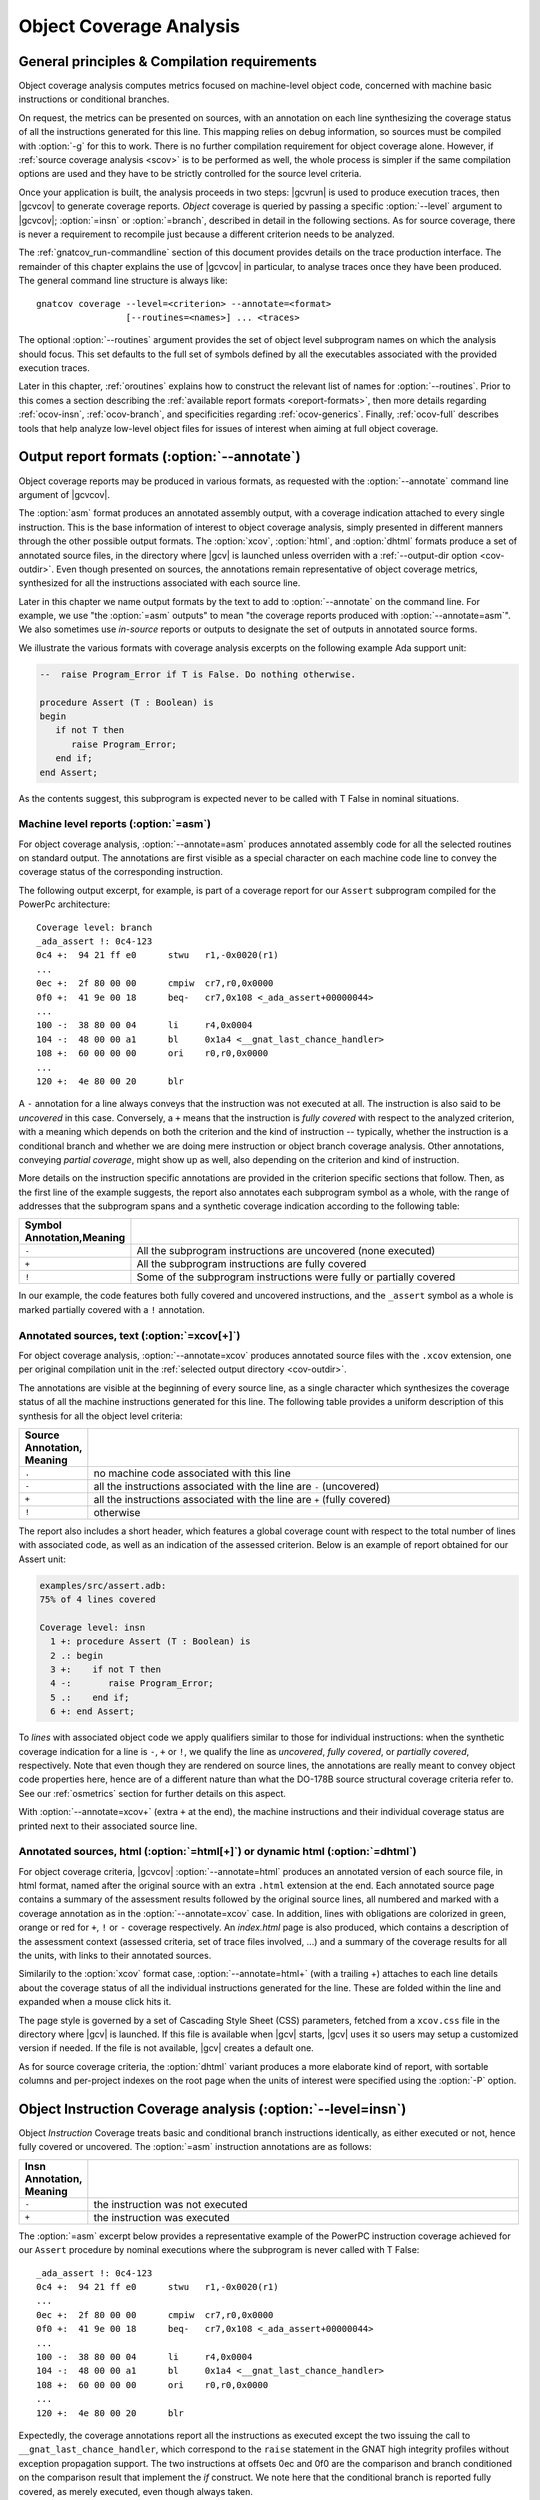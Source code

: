 .. _ocov:

************************
Object Coverage Analysis
************************

.. _ocov-principles:

General principles & Compilation requirements
=============================================

Object coverage analysis computes metrics focused on machine-level object
code, concerned with machine basic instructions or conditional branches.

On request, the metrics can be presented on sources, with an annotation on
each line synthesizing the coverage status of all the instructions generated
for this line. This mapping relies on debug information, so sources must be
compiled with :option:`-g` for this to work. There is no further compilation
requirement for object coverage alone. However, if :ref:`source coverage
analysis <scov>` is to be performed as well, the whole process is simpler if
the same compilation options are used and they have to be strictly controlled
for the source level criteria.

Once your application is built, the analysis proceeds in two steps: |gcvrun|
is used to produce execution traces, then |gcvcov| to generate coverage
reports. *Object* coverage is queried by passing a specific :option:`--level`
argument to |gcvcov|; :option:`=insn` or :option:`=branch`, described in
detail in the following sections. As for source coverage, there is never a
requirement to recompile just because a different criterion needs to be
analyzed.

The :ref:`gnatcov_run-commandline` section of this document provides details
on the trace production interface. The remainder of this chapter explains the
use of |gcvcov| in particular, to analyse traces once they have been
produced. The general command line structure is always like::

  gnatcov coverage --level=<criterion> --annotate=<format>
                   [--routines=<names>] ... <traces>

The optional :option:`--routines` argument provides the set of object level
subprogram names on which the analysis should focus. This set defaults to the
full set of symbols defined by all the executables associated with the
provided execution traces.

Later in this chapter, :ref:`oroutines` explains how to construct the relevant
list of names for :option:`--routines`.  Prior to this comes a section
describing the :ref:`available report formats <oreport-formats>`, then more
details regarding :ref:`ocov-insn`, :ref:`ocov-branch`, and specificities
regarding :ref:`ocov-generics`. Finally, :ref:`ocov-full` describes tools that
help analyze low-level object files for issues of interest when aiming at full
object coverage.

.. _oreport-formats:

Output report formats (:option:`--annotate`)
============================================

Object coverage reports may be produced in various formats, as requested with
the :option:`--annotate` command line argument of |gcvcov|.

The :option:`asm` format produces an annotated assembly output, with a
coverage indication attached to every single instruction. This is the base
information of interest to object coverage analysis, simply presented in
different manners through the other possible output formats. The
:option:`xcov`, :option:`html`, and :option:`dhtml` formats produce a set of
annotated source files, in the directory where |gcv| is launched unless
overriden with a :ref:`--output-dir option <cov-outdir>`. Even though
presented on sources, the annotations remain representative of object coverage
metrics, synthesized for all the instructions associated with each source
line.

Later in this chapter we name output formats by the text to add to
:option:`--annotate` on the command line. For example, we use "the
:option:`=asm` outputs" to mean "the coverage reports produced with
:option:`--annotate=asm`". We also sometimes use *in-source* reports
or outputs to designate the set of outputs in annotated source forms. 

We illustrate the various formats with coverage analysis excerpts on
the following example Ada support unit:

.. code-block:: ada

   --  raise Program_Error if T is False. Do nothing otherwise.

   procedure Assert (T : Boolean) is
   begin
      if not T then
         raise Program_Error;
      end if;
   end Assert;

As the contents suggest, this subprogram is expected never to be called
with T False in nominal situations.

Machine level reports (:option:`=asm`)
--------------------------------------

For object coverage analysis, :option:`--annotate=asm` produces annotated
assembly code for all the selected routines on standard output.  The
annotations are first visible as a special character on each machine code line
to convey the coverage status of the corresponding instruction.

The following output excerpt, for example, is part of a coverage report for
our ``Assert`` subprogram compiled for the PowerPc architecture::

   Coverage level: branch
   _ada_assert !: 0c4-123
   0c4 +:  94 21 ff e0      stwu   r1,-0x0020(r1)
   ...
   0ec +:  2f 80 00 00      cmpiw  cr7,r0,0x0000
   0f0 +:  41 9e 00 18      beq-   cr7,0x108 <_ada_assert+00000044>
   ...
   100 -:  38 80 00 04      li     r4,0x0004
   104 -:  48 00 00 a1      bl     0x1a4 <__gnat_last_chance_handler>
   108 +:  60 00 00 00      ori    r0,r0,0x0000
   ...
   120 +:  4e 80 00 20      blr

A ``-`` annotation for a line always conveys that the instruction was not
executed at all. The instruction is also said to be *uncovered* in this
case. Conversely, a ``+`` means that the instruction is *fully covered* with
respect to the analyzed criterion, with a meaning which depends on both the
criterion and the kind of instruction -- typically, whether the instruction
is a conditional branch and whether we are doing mere instruction or object
branch coverage analysis.
Other annotations, conveying *partial coverage*, might show up as well, also
depending on the criterion and kind of instruction.

More details on the instruction specific annotations are provided in the
criterion specific sections that follow. Then, as the first line of the
example suggests, the report also annotates each subprogram symbol as a whole,
with the range of addresses that the subprogram spans and a synthetic coverage
indication according to the following table:

.. tabularcolumns:: cl

.. csv-table::
  :delim: |
  :widths: 10, 80
  :header: Symbol Annotation,Meaning

   ``-`` | All the subprogram instructions are uncovered (none executed)
   ``+`` | All the subprogram instructions are fully covered
   ``!`` | Some of the subprogram instructions were fully or partially covered

In our example, the code features both fully covered and uncovered
instructions, and the ``_assert`` symbol as a whole is marked partially
covered with a ``!`` annotation.

Annotated sources, text (:option:`=xcov[+]`)
--------------------------------------------

For object coverage analysis, :option:`--annotate=xcov` produces annotated
source files with the ``.xcov`` extension, one per original compilation unit
in the :ref:`selected output directory <cov-outdir>`.

The annotations are visible at the beginning of every source line, as a
single character which synthesizes the coverage status of all the machine
instructions generated for this line. The following table provides a uniform
description of this synthesis for all the object level criteria:

.. tabularcolumns:: cl

.. csv-table::
  :delim: |
  :widths: 10, 80
  :header: Source Annotation, Meaning

   ``.`` | no machine code associated with this line
   ``-`` | all the instructions associated with the line are ``-`` (uncovered)
   ``+`` | all the instructions associated with the line are ``+`` (fully covered)
   ``!`` | otherwise

The report also includes a short header, which features a global coverage
count with respect to the total number of lines with associated code, as well
as an indication of the assessed criterion. Below is an example of report
obtained for our Assert unit:

.. code-block:: ada
 
 examples/src/assert.adb:
 75% of 4 lines covered

 Coverage level: insn
   1 +: procedure Assert (T : Boolean) is
   2 .: begin
   3 +:    if not T then
   4 -:       raise Program_Error;
   5 .:    end if;
   6 +: end Assert;


To *lines* with associated object code we apply qualifiers similar to those
for individual instructions: when the synthetic coverage indication for a line
is ``-``, ``+`` or ``!``, we qualify the line as *uncovered*, *fully covered*,
or *partially covered*, respectively. Note that even though they are rendered
on source lines, the annotations are really meant to convey object code
properties here, hence are of a different nature than what the DO-178B source
structural coverage criteria refer to. See our :ref:`osmetrics` section for
further details on this aspect.

With :option:`--annotate=xcov+` (extra ``+`` at the end), the machine
instructions and their individual coverage status are printed next to their
associated source line.

Annotated sources, html (:option:`=html[+]`) or dynamic html (:option:`=dhtml`)
-------------------------------------------------------------------------------

For object coverage criteria, |gcvcov| :option:`--annotate=html` produces an
annotated version of each source file, in html format, named after the original
source with an extra ``.html`` extension at the end.
Each annotated source page contains a summary of the assessment results
followed by the original source lines, all numbered and marked with a coverage
annotation as in the :option:`--annotate=xcov` case. In addition, lines with
obligations are colorized in green, orange or red for ``+``, ``!`` or ``-``
coverage respectively. An `index.html` page is also produced, which contains a
description of the assessment context (assessed criteria, set of trace files
involved, ...) and a summary of the coverage results for all the units, with
links to their annotated sources.

Similarily to the :option:`xcov` format case, :option:`--annotate=html+` (with
a trailing +) attaches to each line details about the coverage status of all
the individual instructions generated for the line. These are folded within
the line and expanded when a mouse click hits it.

The page style is governed by a set of Cascading Style Sheet (CSS) parameters,
fetched from a ``xcov.css`` file in the directory where |gcv| is launched. If
this file is available when |gcv| starts, |gcv| uses it so users may setup a
customized version if needed. If the file is not available, |gcv| creates a
default one.

As for source coverage criteria, the :option:`dhtml` variant produces a more
elaborate kind of report, with sortable columns and per-project indexes on the
root page when the units of interest were specified using the :option:`-P`
option.

.. _ocov-insn:

Object Instruction Coverage analysis (:option:`--level=insn`)
=============================================================

Object *Instruction* Coverage treats basic and conditional branch instructions
identically, as either executed or not, hence fully covered or uncovered. The
:option:`=asm` instruction annotations are as follows:

.. tabularcolumns:: cl

.. csv-table::
  :delim: |
  :widths: 10, 80
  :header: Insn Annotation, Meaning

   ``-`` | the instruction was not executed
   ``+`` | the instruction was executed

The :option:`=asm` excerpt below provides a representative example of the
PowerPC instruction coverage achieved for our ``Assert`` procedure by nominal
executions where the subprogram is never called with T False::

   _ada_assert !: 0c4-123
   0c4 +:  94 21 ff e0      stwu   r1,-0x0020(r1)
   ...
   0ec +:  2f 80 00 00      cmpiw  cr7,r0,0x0000
   0f0 +:  41 9e 00 18      beq-   cr7,0x108 <_ada_assert+00000044>
   ...
   100 -:  38 80 00 04      li     r4,0x0004
   104 -:  48 00 00 a1      bl     0x1a4 <__gnat_last_chance_handler>
   108 +:  60 00 00 00      ori    r0,r0,0x0000
   ...
   120 +:  4e 80 00 20      blr

Expectedly, the coverage annotations report all the instructions as executed
except the two issuing the call to ``__gnat_last_chance_handler``, which
correspond to the ``raise`` statement in the GNAT high integrity profiles
without exception propagation support. The two instructions at offsets 0ec and
0f0 are the comparison and branch conditioned on the comparison result that
implement the *if* construct. We note here that the conditional branch is
reported fully covered, as merely executed, even though always taken.

The corresponding :option:`=xcov` output follows:

.. code-block:: ada

   1 +: procedure Assert (T : Boolean) is
   2 .: begin
   3 +:    if not T then
   4 -:       raise Program_Error;
   5 .:    end if;
   6 +: end Assert;

The annotations on lines 3 and 4 correspond to immediate expectations from
comments we made on the :option:`=asm` output. We can also observe annotations
on lines 1 and 6, to which the subprogram prologue and epilogue code is
attached, and executed as soon as the procedure is called.

.. _ocov-branch:

Object Branch Coverage analysis (:option:`--level=branch`)
==========================================================

Object *Branch* Coverage treats basic and conditional branch instructions
differently. Basic instructions are considered fully covered as soon as
executed, as in the Instruction Coverage case.  Conditional branches, however,
have to be executed at least twice to be claimed fully covered : once taking
the branch and once executing fall-through, which we sometimes abusively refer
to as :dfn:`taken both ways` even if one case actually corresponds to the
branch not being taken.  The :option:`=asm` instruction annotations are as
follows:

.. tabularcolumns:: cl

.. csv-table::
  :delim: |
  :widths: 10, 80
  :header: Insn Annotation, Meaning

   ``-`` | the instruction was never executed
   ``+`` | the instruction was executed and taken both ways for a conditional branch
   ``>`` | the instruction is a conditional branch, executed and always taken
   ``v`` | the instruction is a conditional branch, executed and never taken

The ``v`` and ``>`` annotations are representative of situations where a
conditional branch instruction is executed and :dfn:`taken one way` only, which
constitutes *partial coverage* of the instruction.

An example of partial coverage is observable on our Assert case, where the
conditional branch at offset 0f0 is always taken, jumping over the raise
statement code as expected for nominal executions::

   _ada_assert !: 0c4-123
   0c4 +:  94 21 ff e0      stwu   r1,-0x0020(r1)
   ...
   0ec +:  2f 80 00 00      cmpiw  cr7,r0,0x0000
   0f0 >:  41 9e 00 18      beq-   cr7,0x108 <_ada_assert+00000044>
   ...
   100 -:  38 80 00 04      li     r4,0x0004
   104 -:  48 00 00 a1      bl     0x1a4 <__gnat_last_chance_handler>
   108 +:  60 00 00 00      ori    r0,r0,0x0000
   ...
   120 +:  4e 80 00 20      blr

The corresponding :option:`=xcov` output follows::

 examples/src/assert.adb:
 50% of 4 lines covered
 Coverage level: branch
   1 +: procedure Assert (T : Boolean) is
   2 .: begin
   3 !:    if not T then
   4 -:       raise Program_Error;
   5 .:    end if;
   6 +: end Assert;

The partial branch coverage logically translates into a partial coverage
annotation on the line to which the branch is attached, here the line of the
*if* statement that the conditional branch implements. This is confirmed by
the :option:`=xcov+` output, where the individual instructions are visible as
well together with their own coverage indications::

   examples/src/assert.adb:
   Coverage level: branch
      1 +: procedure Assert (T : Boolean) is
   <_ada_assert+00000000>:+
   0c4 +:  94 21 ff e0  stwu   r1,-0x0020(r1)
   ...
   0dc +:  98 1f 00 08  stb    r0,0x0008(r31)
      2 .: begin
      3 !:    if not T then
   <_ada_assert+0000001c>:!
   0e0 +:  88 1f 00 08  lbz    r0,0x0008(r31)
   ...
   0ec +:  2f 80 00 00  cmpiw  cr7,r0,0x0000
   0f0 >:  41 9e 00 18  beq-   cr7,0x108 <_ada_assert+00000044>
      4 -:       raise Program_Error;
   <_ada_assert+00000030>:-
   0f4 -:  3c 00 ff f0  lis    r0,-0x0010
   ...
   104 -:  48 00 00 a1  bl     0x1a4 <__gnat_last_chance_handler>
      5 .:    end if;
      6 +: end Assert;
   <_ada_assert+00000044>:+
   ...
   120 +:  4e 80 00 20  blr

.. _oroutines:

Focusing on subprograms of interest (:option:`--routines`)
==========================================================

By default, in absence of a :option:`--routines` argument to |gcvcov|, object
coverage results are produced for the full set of subprogram symbols defined
by the executables designated by the analyzed traces.

:option:`--routines` allows the specification of a set of subprogram symbols
of interest so reports refer to this (sub)set only.
Each occurrence of :option:`--routines` on the command line expects a single
argument which specifies a subset of symbols of interest. Multiple occurrences
are allowed and the subsets accumulate. The argument might be either a single
symbol name or a :term:`@listfile argument` expected to contain a list of
symbol names.

For example, focusing on three symbols ``sym1``, ``sym2`` and ``sym3`` can be
achieved with either one of the following set of :option:`--routines`
combinations::

  --routines=sym1 --routines=sym2 --routines=sym3
  or --routines=@symlist123
  or --routines=sym3 --routines=@symlist12

... provided a ``symlist12`` text file containing the first two symbol names 
and a ``symlist123`` text file containing the three of them.

It is often convenient to compute the lists of symbols for a :term:`@listfile
argument`, for example as "the full set of defined subprograms except those
with ``test_`` or ``harness_`` at the beginning of their name". |gcv| provides
the |gcvdsp| sub-command for this purpose.

The general synopsis of |gcvdsp| is as follows::

   disp-routines [--exclude|--include] FILES
     Build a list of routines from object files

|gcvdsp| outputs the list of symbols in a set built from :dfn:`object files`
provided on the command line. :dfn:`Object file` is to be taken in the general
sense here, as :dfn:`conforming to a supported object file format, typically
ELF`, so includes executable files as well as single compilation unit objects.

The output set is built incrementally while processing the arguments left to
right. :option:`--include` states "from now on, until contradicted, symbols
defined in object files are added to the result set", and :option:`--exclude`
states "from now on, until contradicted, symbols defined in object files are
removed from the result set". An implicit :option:`--include` is assumed right
at the beginning, and each argument may be either the direct name of an object
file or a :term:`@listfile argument` containing a list of such names.

Below are a few examples of commands together with a description of the
set they build::

  $ gnatcov disp-routines explore
    # (symbols defined in the 'explore' executable)

  $ gnatcov disp-routines explore --exclude test_stations.o
    # (symbols from the 'explore' executable)
    # - (symbols from the 'test_stations.o' object file)

  $ gnatcov disp-routines --include @sl1 --exclude @sl2 --include @sl3
    # (symbols from the object files listed in text file sl1)
    # - (symbols from the object files listed in text file sl2)
    # + (symbols from the object files listed in text file sl3)


Annotated source reports, when requested, are generated for sources associated
with the selected symbols' object code via debug information, and coverage
annotations are produced only on the corresponding.  Inlining can have
surprising effects in this context, as the following section describes in
greater details.

.. _ocov-generics:

Inlining & Generic units
========================

The generated code for an inlined subprogram call or a generic instantiation
materializes two distinct source entities: the expanded source (of the inlined
subprogram or of the instanciated generic body) and the expansion request (the
subprogram call or the generic instanciation). While this is of no consequence
for :option:`=asm` outputs, which just report coverage of raw machine
instructions within their object level subprograms, regardless of the object
code origin, this raises a few points of note for in-source outputs.

For inlined calls, potentially surprising results might show up when a
specific set of object routines is queried. Indeed, when the code for a symbol
A in unit Ua embeds code inlined from unit Ub, a request for an annotated
source report for routine A, intuitively expected to yield a report for Ua
only, will typically produce an output file for Ub as well, for lines
referenced by the machine code inlined in A.

Consider the following Ada units for example, in ``intops.ads``,
``intops.adb`` and ``test_inc0.adb``:

.. code-block:: ada

   -- Functional unit

   package Intops is
      procedure Inc (X : in out Integer);
      pragma Inline (Inc);
   end Intops;

   package body Intops is
      procedure Inc (X : in out Integer) is
      begin
         X := X + 1;
      end Inc;
   end Intops;

   -- Test Driver

   procedure Test_Inc0  is
      X : Integer := 0;
   begin
      Inc (X);
   end Test_Inc0;


The following analysis::

  gnatcov coverage --level=insn --routines=_test_inc0 --annotate=xcov+ test_inc0.trace

... requests, with :option:`--routines`, to report about the Test_Inc0
procedure only, so we intuitively expect a single ``test_inc0.adb.xcov``
annotated source result. If the ``Inc(X)`` call in Test_Inc0 is inlined,
however, the command actually produces an ``intops.adb.xcov`` report as well
because the object code of Test_Inc0 also contains inlined code coming from
the other unit.

For generic units, information for all the instances is aggregated on the
generic source, so each line annotation is a super synthesis of the coverage
achieved for all the instructions attached to this line through all the
instances.

Let us consider the generic Ada unit below to illustrate:

.. code-block:: ada

   generic
      type Num_T is range <>;
   package Genpos is
      procedure Count (X : Num_T);
      --  Increment N_Positive is X > 0

      N_Positive : Natural := 0;
      --  Number of positive values passed to Count
   end Genpos;

   package body Genpos is
      procedure Count (X : Num_T) is
      begin
         if X > 0 then
            N_Positive := N_Positive + 1;
         end if;
      end Count;
   end Genpos;

Then two distinct instances in their own package, producing separate
object code for each instance:

.. code-block:: ada

   package POSI is
      type T1 is new Integer;
      package Pos_T1 is new Genpos (Num_T => T1);

      type T2 is new Integer;
      package Pos_T2 is new Genpos (Num_T => T2);
   end POSI;

And now a simple test driver that executes all the code for ``Count`` in the
first instance (going within the *if* statement), and only part of the code
for ``Count`` in the second instance (not going within the *if* statement):
   
.. code-block:: ada

   procedure Test_Genpos is
   begin
      Pos_T1.Count (X => 1);
      Pos_T2.Count (X => -1);
   end Test_Genpos;

The precise :option:`insn` coverage difference is first visible in the
:option:`=asm` report. The conditioned part of ``Count`` clearly shows up as
uncovered in the ``Pos_T2`` instance (``-`` at offset 204 and on), while it is
reported covered as expected in the ``Pos_T1`` instance (``+`` at offset 1b4
and on)::

   posi__pos_t1__count +: 1ac-1e7
   1ac +:  2f 80 00 00      cmpiw  cr7,r0,0x0000
   1b0 +:  40 9d 00 24      ble-   cr7,0x1d4 <posi__pos_t1__count+0000003c>
   1b4 +:  3c 00 00 00      lis    r0,0x0000  | cond branch not taken,
   ...                                        | fallthrough down to 1d4
   ...                                        v
   1d4 +:  60 00 00 00      ori    r0,r0,0x0000
   ...
   posi__pos_t2__count !: 1fc-237
   1fc +:  2f 80 00 00      cmpiw  cr7,r0,0x0000
   200 +:  40 9d 00 24      ble-   cr7,0x224 <posi__pos_t2__count+0000003c>
   204 -:  3c 00 00 00      lis    r0,0x0000  | cond branch taken,
   ...                                        | skip everything up to 224
   ...                                        v
   224 +:  60 00 00 00      ori    r0,r0,0x0000 
   ...

The presence of uncovered instructions yields a partial coverage annotation
for the corresponding source line in the :option:`=xcov` output (``!`` on line
10):

.. code-block:: ada

   6 .: package body Genpos is
   7 +:    procedure Count (X : Num_T) is
   8 .:    begin
   9 +:       if X > 0 then
  10 !:          N_Positive := N_Positive + 1;
  11 .:       end if;
  12 +:    end Count;
  13 .: end Genpos;

And the :option:`=xcov+` (or :option:`=html+`) output gathers everything
together, with the blocks of instructions coming from different instances
identifiable by the associated object symbol names::

     10 !:          N_Positive := N_Positive + 1;
   <posi__pos_t1__count+0000001c>:+
   1b4 +:  3c 00 00 00  lis    r0,0x0000
   ...
   1d0 +:  91 2b 10 48  stw    r9,0x1048(r11)
   <posi__pos_t2__count+0000001c>:-
   204 -:  3c 00 00 00  lis    r0,0x0000
   ...
   220 -:  91 2b 10 4c  stw    r9,0x104c(r11)


.. _ocov-full:

Full object coverage considerations
===================================

The previous sections focus on the coverage analysis of code attached to
*symbols*, as listed by |gcv| :option:`disp-routines`. When full object level
coverage is to be reached, a few extra details need to be looked at in
addition. In particular, care is required regarding:

* Orphaned code regions, that are not attached to any symbol and are
  unaddressed by regular coverage reports,

* Empty symbols, for which the reported code size is null.

Orphaned regions usually show up out of legitimate code alignment requests
issued for performance or target ABI considerations. Empty symbols most often
result from low level assembly programmed parts missing the assembly
directives aimed at populating the symbol table flags and fields.
Both cases are typically harmless and easy to deal with once identified, so
information about them is only emitted on explicit request, not by default.
|gcv| provides the :option:`scan-objects` command for this purpose, which
expects the set of object files to examine on the command line, as a sequence
of either object file or :term:`@listfile argument`, and reports about the two
kinds of situations described above.


